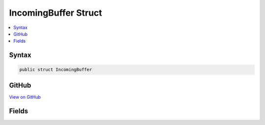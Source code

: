 

IncomingBuffer Struct
=====================



.. contents:: 
   :local:













Syntax
------

.. code-block:: csharp

   public struct IncomingBuffer





GitHub
------

`View on GitHub <https://github.com/aspnet/apidocs/blob/master/aspnet/kestrelhttpserver/src/Microsoft.AspNet.Server.Kestrel/Http/SocketInput.cs>`_





.. dn:structure:: Microsoft.AspNet.Server.Kestrel.Http.SocketInput.IncomingBuffer

Fields
------

.. dn:structure:: Microsoft.AspNet.Server.Kestrel.Http.SocketInput.IncomingBuffer
    :noindex:
    :hidden:

    
    .. dn:field:: Microsoft.AspNet.Server.Kestrel.Http.SocketInput.IncomingBuffer.Data
    
        
    
        
        .. code-block:: csharp
    
           public ArraySegment<byte> Data
    
    .. dn:field:: Microsoft.AspNet.Server.Kestrel.Http.SocketInput.IncomingBuffer.DataPtr
    
        
    
        
        .. code-block:: csharp
    
           public IntPtr DataPtr
    

